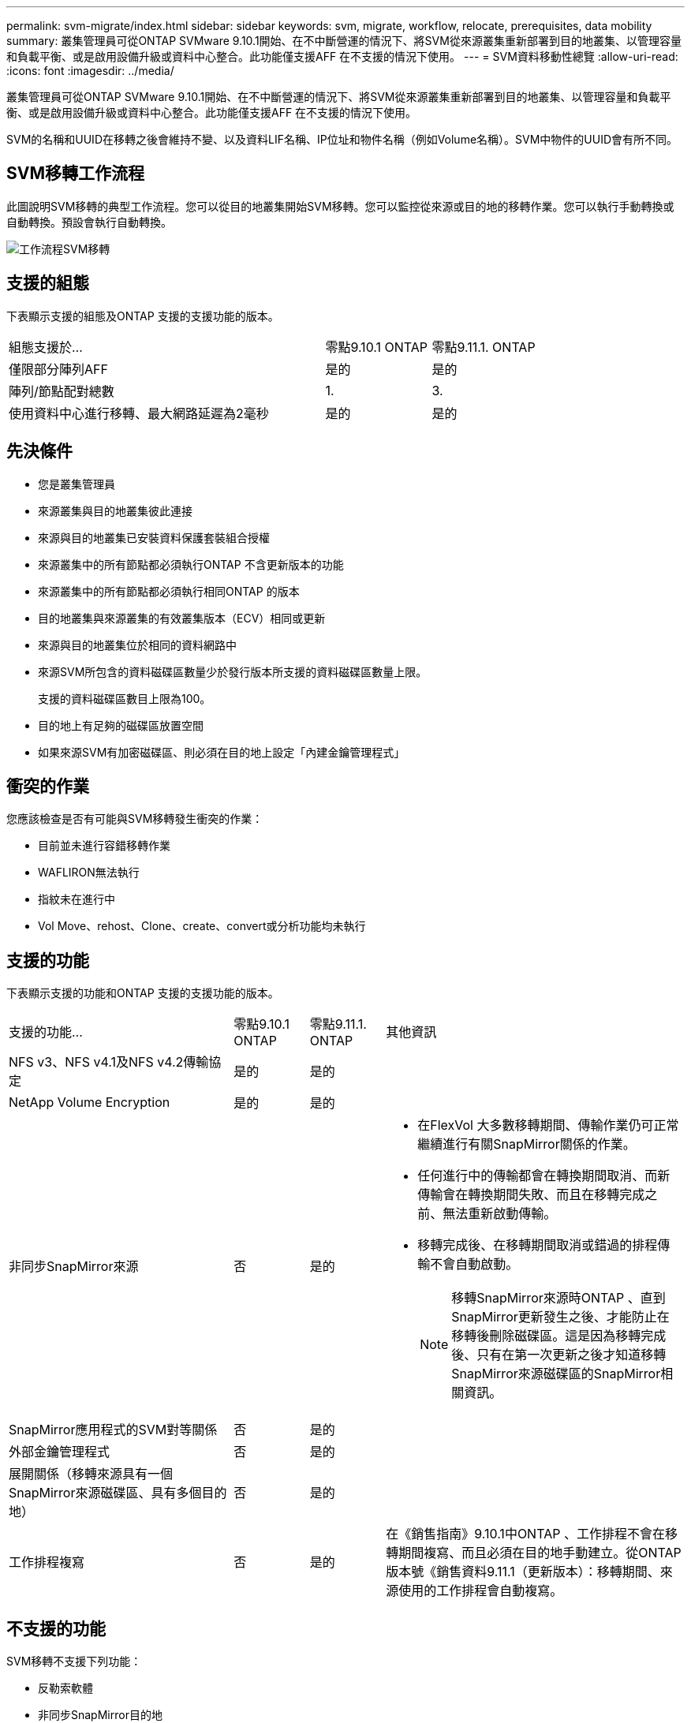 ---
permalink: svm-migrate/index.html 
sidebar: sidebar 
keywords: svm, migrate, workflow, relocate, prerequisites, data mobility 
summary: 叢集管理員可從ONTAP SVMware 9.10.1開始、在不中斷營運的情況下、將SVM從來源叢集重新部署到目的地叢集、以管理容量和負載平衡、或是啟用設備升級或資料中心整合。此功能僅支援AFF 在不支援的情況下使用。 
---
= SVM資料移動性總覽
:allow-uri-read: 
:icons: font
:imagesdir: ../media/


[role="lead"]
叢集管理員可從ONTAP SVMware 9.10.1開始、在不中斷營運的情況下、將SVM從來源叢集重新部署到目的地叢集、以管理容量和負載平衡、或是啟用設備升級或資料中心整合。此功能僅支援AFF 在不支援的情況下使用。

SVM的名稱和UUID在移轉之後會維持不變、以及資料LIF名稱、IP位址和物件名稱（例如Volume名稱）。SVM中物件的UUID會有所不同。



== SVM移轉工作流程

此圖說明SVM移轉的典型工作流程。您可以從目的地叢集開始SVM移轉。您可以監控從來源或目的地的移轉作業。您可以執行手動轉換或自動轉換。預設會執行自動轉換。

image::../media/workflow_svm_migrate.gif[工作流程SVM移轉]



== 支援的組態

下表顯示支援的組態及ONTAP 支援的支援功能的版本。

[cols="3,2*"]
|===


| 組態支援於... | 零點9.10.1 ONTAP | 零點9.11.1. ONTAP 


| 僅限部分陣列AFF | 是的 | 是的 


| 陣列/節點配對總數 | 1. | 3. 


| 使用資料中心進行移轉、最大網路延遲為2毫秒 | 是的 | 是的 
|===


== 先決條件

* 您是叢集管理員
* 來源叢集與目的地叢集彼此連接
* 來源與目的地叢集已安裝資料保護套裝組合授權
* 來源叢集中的所有節點都必須執行ONTAP 不含更新版本的功能
* 來源叢集中的所有節點都必須執行相同ONTAP 的版本
* 目的地叢集與來源叢集的有效叢集版本（ECV）相同或更新
* 來源與目的地叢集位於相同的資料網路中
* 來源SVM所包含的資料磁碟區數量少於發行版本所支援的資料磁碟區數量上限。
+
支援的資料磁碟區數目上限為100。

* 目的地上有足夠的磁碟區放置空間
* 如果來源SVM有加密磁碟區、則必須在目的地上設定「內建金鑰管理程式」




== 衝突的作業

您應該檢查是否有可能與SVM移轉發生衝突的作業：

* 目前並未進行容錯移轉作業
* WAFLIRON無法執行
* 指紋未在進行中
* Vol Move、rehost、Clone、create、convert或分析功能均未執行




== 支援的功能

下表顯示支援的功能和ONTAP 支援的支援功能的版本。

[cols="3,1,1,4"]
|===


| 支援的功能... | 零點9.10.1 ONTAP | 零點9.11.1. ONTAP | 其他資訊 


| NFS v3、NFS v4.1及NFS v4.2傳輸協定 | 是的 | 是的 |  


| NetApp Volume Encryption | 是的 | 是的 |  


| 非同步SnapMirror來源 | 否 | 是的  a| 
* 在FlexVol 大多數移轉期間、傳輸作業仍可正常繼續進行有關SnapMirror關係的作業。
* 任何進行中的傳輸都會在轉換期間取消、而新傳輸會在轉換期間失敗、而且在移轉完成之前、無法重新啟動傳輸。
* 移轉完成後、在移轉期間取消或錯過的排程傳輸不會自動啟動。
+
[NOTE]
====
移轉SnapMirror來源時ONTAP 、直到SnapMirror更新發生之後、才能防止在移轉後刪除磁碟區。這是因為移轉完成後、只有在第一次更新之後才知道移轉SnapMirror來源磁碟區的SnapMirror相關資訊。

====




| SnapMirror應用程式的SVM對等關係 | 否 | 是的 |  


| 外部金鑰管理程式 | 否 | 是的 |  


| 展開關係（移轉來源具有一個SnapMirror來源磁碟區、具有多個目的地） | 否 | 是的 |  


| 工作排程複寫 | 否 | 是的 | 在《銷售指南》9.10.1中ONTAP 、工作排程不會在移轉期間複寫、而且必須在目的地手動建立。從ONTAP 版本號《銷售資料9.11.1（更新版本）：移轉期間、來源使用的工作排程會自動複寫。 
|===


== 不支援的功能

SVM移轉不支援下列功能：

* 反勒索軟體
* 非同步SnapMirror目的地
* 稽核
* Cloud Volumes ONTAP
* 資料保護磁碟區
* FabricPools
* 個陣列FAS
* Flash Pool Aggregate
* 資料量FlexCache
* 資料量FlexGroup
* IPsec原則
* IPv6生命里數
* iSCSI工作負載
* 負載共享鏡像
* MetroCluster
* NDMP
* SAN、NVMe over Fibre、CIFS、VScan、NFS v4.0、vStorage、S3複寫
* SM磁帶
* SnapLock
* SVM-DR
* 當來源叢集的Onboard Key Manager（OKM）啟用Common Criteria（CC）模式時、SVM移轉
* 同步SnapMirror、SnapMirror營運不中斷
* 系統管理員
* qtree、配額
* VIP/BGP LIF
* 適用於VMware vSphere的虛擬儲存主控台（VSC是的一部分 https://docs.netapp.com/us-en/ontap-tools-vmware-vsphere/index.html["VMware vSphere虛擬應用裝置適用的工具ONTAP"^] 從VSC 7.0開始。）
* Volume複製

